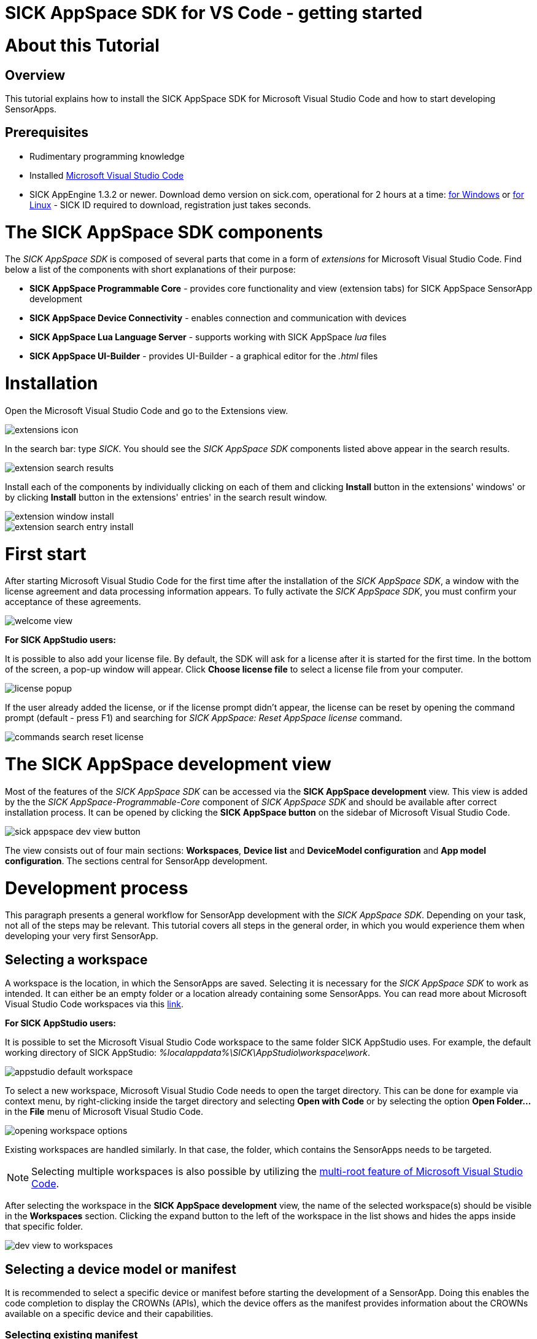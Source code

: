 = SICK AppSpace SDK for VS Code - getting started

# About this Tutorial
## Overview
This tutorial explains how to install the SICK AppSpace SDK for Microsoft Visual Studio Code and how to start developing SensorApps.

## Prerequisites
* Rudimentary programming knowledge
* Installed https://code.visualstudio.com/download[Microsoft Visual Studio Code]
* SICK AppEngine 1.3.2 or newer. Download demo version on sick.com, operational for 2 hours at a time: https://www.sick.com/sick-appengine-28x6429-windows/p/p663780[for Windows] or https://www.sick.com/sick-appengine-28x6429-linux/p/p663779[for Linux] - SICK ID required to download, registration just takes seconds.

# The SICK AppSpace SDK components
The _SICK AppSpace SDK_ is composed of several parts that come in a form of _extensions_ for Microsoft Visual Studio Code. Find below a list of the components with short explanations of their purpose:

* *SICK AppSpace Programmable Core* - provides core functionality and view (extension tabs) for SICK AppSpace SensorApp development
* *SICK AppSpace Device Connectivity* - enables connection and communication with devices
* *SICK AppSpace Lua Language Server* - supports working with SICK AppSpace _lua_ files
* *SICK AppSpace UI-Builder* - provides UI-Builder - a graphical editor for the _.html_ files

# Installation

// To MH: These instructions are not correct. The release version will be in form of bundle installer, available on the VSC marketplace. It will install automatically the plugins in correct order. I don't have more info yet. Please disregard this section.
Open the Microsoft Visual Studio Code and go to the Extensions view.

image::media/extensions_icon.png[]

In the search bar: type _SICK_. You should see the _SICK AppSpace SDK_ components listed above appear in the search results.

// TODO: Replace with image with actual search results
image::media/extension_search_results.png[]

Install each of the components by individually clicking on each of them and clicking *Install* button in the extensions' windows' or by clicking *Install* button in the extensions' entries' in the search result window.

// TODO: Replace with images with real extensions
image::media/extension_window_install.png[]
image::media/extension_search_entry_install.png[]

# First start
After starting Microsoft Visual Studio Code for the first time after the installation of the _SICK AppSpace SDK_, a window with the license agreement and data processing information appears. To fully activate the _SICK AppSpace SDK_, you must confirm your acceptance of these agreements.

image::media/welcome_view.png[]

====
*For SICK AppStudio users:*

It is possible to also add your license file. By default, the SDK will ask for a license after it is started for the first time. In the bottom of the screen, a pop-up window will appear. Click *Choose license file* to select a license file from your computer.

image:media/license_popup.png[]

If the user already added the license, or if the license prompt didn't appear, the license can be reset by opening the command prompt (default - press F1) and searching for _SICK AppSpace: Reset AppSpace license_ command.

image::media/commands_search_reset_license.png[]

====

# The SICK AppSpace development view
Most of the features of the _SICK AppSpace SDK_ can be accessed via the *SICK AppSpace development* view. This view is added by the the _SICK AppSpace-Programmable-Core_ component of _SICK AppSpace SDK_ and should be available after correct installation process. It can be opened by clicking the *SICK AppSpace button* on the sidebar of Microsoft Visual Studio Code.

image::media/sick_appspace_dev_view_button.png[]

The view consists out of four main sections: *Workspaces*, *Device list* and *DeviceModel configuration* and *App model configuration*. The sections central for SensorApp development.

# Development process
This paragraph presents a general workflow for SensorApp development with the _SICK AppSpace SDK_. Depending on your task, not all of the steps may be relevant. This tutorial covers all steps in the general order, in which you would experience them when developing your very first SensorApp.

## Selecting a workspace
A workspace is the location, in which the SensorApps are saved. Selecting it is necessary for the _SICK AppSpace SDK_ to work as intended. It can either be an empty folder or a location already containing some SensorApps. You can read more about Microsoft Visual Studio Code workspaces via this https://code.visualstudio.com/docs/editor/workspaces[link].

====
*For SICK AppStudio users:*

It is possible to set the Microsoft Visual Studio Code workspace to the same folder SICK AppStudio uses. For example, the default working directory of SICK AppStudio: _%localappdata%\SICK\AppStudio\workspace\work_.

image::media/appstudio_default_workspace.png[]
====

To select a new workspace, Microsoft Visual Studio Code needs to open the target directory. This can be done for example via context menu, by right-clicking inside the target directory and selecting *Open with Code* or by selecting the option *Open Folder...* in the *File* menu of Microsoft Visual Studio Code.

image::media/opening_workspace_options.png[]

Existing workspaces are handled similarly. In that case, the folder, which contains the SensorApps needs to be targeted.

NOTE: Selecting multiple workspaces is also possible by utilizing the https://code.visualstudio.com/docs/editor/multi-root-workspaces[multi-root feature of Microsoft Visual Studio Code].

After selecting the workspace in the *SICK AppSpace development* view, the name of the selected workspace(s) should be visible in the *Workspaces* section. Clicking the expand button to the left of the workspace in the list shows and hides the apps inside that specific folder.

image::media/dev_view_to_workspaces.png[]

## Selecting a device model or manifest
It is recommended to select a specific device or manifest before starting the development of a SensorApp. Doing this enables the code completion to display the CROWNs (APIs), which the device offers as the manifest provides information about the CROWNs available on a specific device and their capabilities.

### Selecting existing manifest
Selecting an existing manifest can be done in the *DeviceModel configuration* section, which is part of the *SICK AppSpace development* view. There are several options readily available with the _SICK AppSpace SDK_, which includes most recent releases of the device manifests of most of the SICK AppSpace programmable devices. To select one of them, the circle on the left of the name of the manifest can be clicked. The current selection is indicated by the circle being filled and displaying a check mark. Only one device manifest can be active at a time.

image::media/devicemodel_selection.png[]

### Selecting a SensorApp manifest
During the development of a solution consisting out of one or more SensorApps, some of them may provide their own CROWNs. The code completion and UIBuilder binding connection for these specific CROWNs is not automatically enabled and needs to be switched on manually. This is done in a similar way as selecting a manifest of a specific device.

This functionality is located in the *App model configuration* section, which is part of the *SICK AppSpace development* view. To activate the code completion based on one or more SensorApps, the circle on the left of the name of the SensorApp can be clicked. Each app that has been activated will be marked by a filled circle with a check mark in it. Multiple SensorApps can be active in this context at the same time. Activating the SensorApps this way is necessary for the UIBuilder's binding tool and Language Server's code completion to function properly.

image::media/appmanifest_selection.png[]

## Connecting to a device

Connecting to a device like e.g. an InspectorP6xx or the SICK AppEngine on a PC can be done in the *Device list* section of the *SICK AppSpace development* view. Initially, the list is empty as the connection settings need to be configured first.

image::media/device_list_empty.png[]

The configuration of the connection can be done either automatically by using the scan functionality of the _SICK AppSpace SDK_, or manually by editing the JSON file containing settings options. Below you can find an explanation of the manual process. Instructions for the automated configuration will be added in the near future.

// TODO: Add instructions for scan Automatic configuration
### Automatic configuration
Coming soon...

### Manual configuration
To open the file containing the connection settings, click on the gear icon next to *Device list* section title.

image::media/device_list_configure.png[]

Please find below an example of the connection configuration.

[source, json]
----
{
  "keepSdds": false,
  "devices": [
    {
      "id": "test-device",
      "ipAddress": "127.0.0.1",
      "port": 2122,   
      "protocol": "COLA_2",
      "byteOrder": "BIG_ENDIAN",
      "addressingMode": "BY_NAME",
      "driver": null
    }
  ]
}
----

Explanation of the fields in the configuration:

* *keepSdds* - sets whether the downloaded SDD files are automatically kept after connecting with the device
* *id* - device UUID or other custom unique name for the device
* *ipAddress* - current IP address of the device
* *port* - port for the _CoLa_ communication. Usually it is _2111_ for _CoLa A_ and _CoLa B_ dialects and _2122_ for _CoLa 2_
* *protocol* - selected a _CoLa_ protocol for communication with this device. Possible values: *COLA_A*, *COLA_B* and *COLA_2*
* *byteOrder* - byte order used to communicate with the device. Possible values: *BIG_ENDIAN*, *LITTLE_ENDIAN*
* *addressingMode* - _CoLa_ addressing mode used in the communication. Possible values: *BY_NAME*, *BY_INDEX*
* *driver* - set to _null_ for automatic SDD/CID upload

Adding more devices is possible by adding another device entry in the connection file.

After all the details are filled in and the device is connected to the computer, the list needs to be refreshed by clicking the refresh button next to title of the the *Device list* section. Refreshing the status of the device is never done automatically and needs always to be performed manually.

image::media/device_list_refresh.png[]

Connecting  to the device is done by clicking on the circle to the left of the device's name in the list. 

image::media/device_list_connected.png[]

Connecting the device makes it also possible to use the manifest of the connected device for code completion. The option becomes available in the *DeviceModel configuration* section, usually at the top of the list.

image::media/devicemodel_connected_device.png[]

If the device is unavailable, a red X is visible next to its name on the device list. That may mean that the device is not connected, the IP address changed or something else is preventing a connection.

image::media/device_list_unavailable.png[]


## Developing a SensorApp
After selecting a workspace, you can start developing your SensorApps. In a first step you either select an existing app to work on, or create a new one.

### Creating a new SensorApp
To create a new SensorApp, the *SICK AppSpace development* view needs to be active. To create a new SensorApp, click on the plus button next to the name of the workspace.

image::media/dev_view_to_new_app.png[]

This will open a dialog window in which you define the name of the new SensorApp. The name can consist only of alphanumeric characters and underscores.

image::media/new_app_name.png[]

Clicking outside of the dialog or pressing escape on the keyboard will cancel the process. Pressing return will create a new app with the selected name.

image::media/new_app_created.png[]

### Editing a SensorApp
Once the SensorApp is created, it becomes possible to work with its components. Editing each of them requires switching back to the explorer view of Microsoft Visual Studio Code.

#### Writing Lua scripts
Writing the code can be done in the text editor of Microsoft Visual Studio Code. The IntelliSense code completion fully supports the device and SensorApp CROWNs (provided they were correctly activated as described in *_Selecting a device model or manifest_* paragraph).
// TODO: Add links when available
More information about how to code SensorApps and coding guidelines will be added in the future.

====
*For SICK AppStudio users:*

The code editing and SensorApp designing is very similar to the way established in SICK AppStudio.

The documentation style used in the SICK AppStudio versions before 3.7 is not supported by the code completion. The current annotation guide can be found here via this https://github.com/SICKAG/SICK-AppSpace-SDK-Docs/blob/master/Programming-SensorApps-LUA-Annotations/Programming-SensorApps-LUA-Annotations.adoc[link].
====

Serving the functions and events to be available as CROWNs can be done via code actions. To serve a function, the name of the function needs to be selected in the code editor. You can open the code actions menu by pressing _CTRL + ._ or by right clicking the selected text and choosing the appropriate option from the context menu. Selecting *Serve Function* will create the respective documentation in the lua file, a line of code that serves the function and an entry in the manifest will be created, declaring the CROWN.

image::media/serve_function_code_action.gif[]

Serving an event is handled similarly, but it can be performed in any empty line of the file.

image::media/serve_event_code_action.gif[]

// TODO: Add link when available.
Please note, that the publicly available documentation will be expanded continuously. Thus, additional tutorials about programming SensorApps, working with CROWNs and related topics will be added in the future.

#### Creating a UI for a SensorApp
// TODO: Add link when available.
The UI-Builder tool is automatically started when opening the _.html_ file from _pages_ component of the SensorApp. More information about how to design the UI with the UIBuilder will be made available in future.

====
*For SICK AppStudio users:*

Designing the user interfaces of the SensorApp is done in a similar way as established in the IDE SICK AppStudio.
====

#### Editing parameters, flows, app properties and served CROWNs
For the moment, the _SICK AppSpace SDK_ does not offer support for editing the parameter and flow files, CROWNs and app properties visually. Editing the parameter and flow files can be done by manually editing their code directly (CROWNs are edited similarly) - in the _project.mf.xml_ manifest file.

### Packaging SensorApps
Packaging allows putting one or several SensorApps in one SAPK file that can later be published on SICK AppPool or deployed on a device using software such as SICK AppManager.

To start the SAPK creation click on the package symbol next to the *Workspaces* section title.

image::media/create_package.png[]

The SAPK creation wizard allows you to select the SensorApps, which will be part of the package. Also the SAPK name and version number can be changed and the output folder can be selected.

image::media/create_package_process.png[]

### Deploying SensorApps
Finally, the created SensorApps can be deployed to a connected device. Please note, that you are able to upload apps individually or in bulk.

To start the upload to the device, click on the upload symbol next to the name of the workspace in the *Workspaces* section. This will upload all the SensorApps in the workspace. Clicking on the same symbol next to the name of an individual SensorApp, will upload only the respective SensorApp.

image::media/upload_apps_symbol.png[]

In the next step, the upload wizard will ask to provide user level and password for communication with the device, if not selected before. The _SICK AppSpace SDK_ already contains default passwords for selected user levels, but if at any point the password for some levels were changed, you need to provide the updated password to proceed.

image::media/upload_apps_process.png[]

## Managing SensorApps on a device
Currently, it is not possible to delete, stop or start the SensorApps, which are deployed on a device. It is also not possible to download SensorApps from the devices. It is recommended to use SICK AppStudio and / or SICK AppManager to execute such actions.
// TODO: # File system management
// TODO: Add link when available.

# More details
Please note, that additional tutorials and information on technical details as well as the latest releases will be made available in the future.
